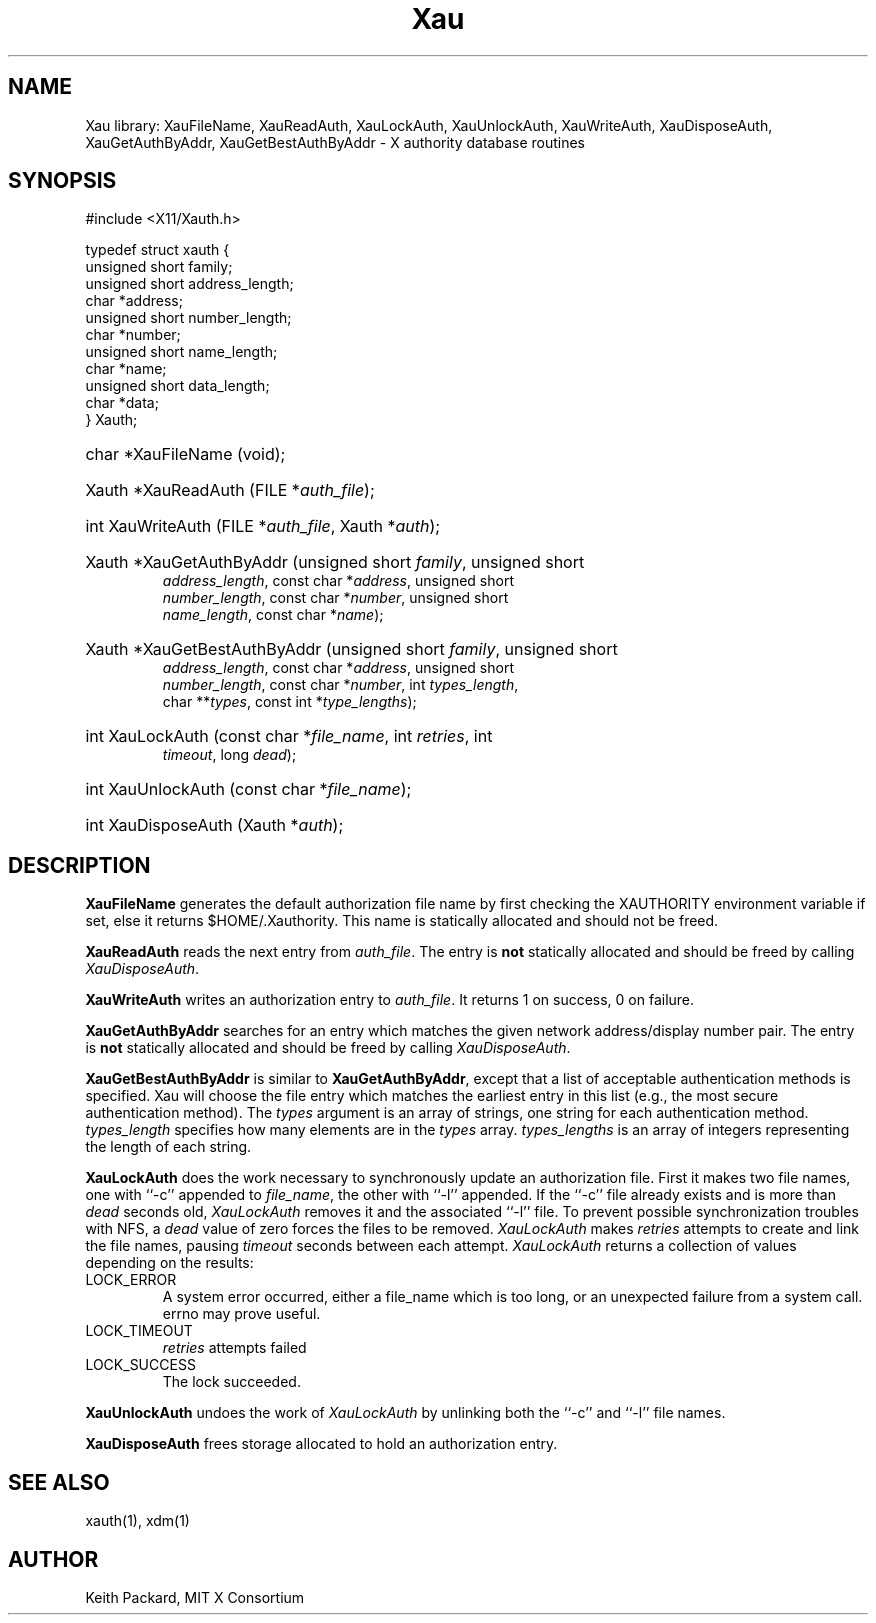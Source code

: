 .\" Copyright (c) 1994  X Consortium
.\"
.\" Permission is hereby granted, free of charge, to any person obtaining a
.\" copy of this software and associated documentation files (the "Software"),
.\" to deal in the Software without restriction, including without limitation
.\" the rights to use, copy, modify, merge, publish, distribute, sublicense,
.\" and/or sell copies of the Software, and to permit persons to whom the
.\" Software furnished to do so, subject to the following conditions:
.\"
.\" The above copyright notice and this permission notice shall be included in
.\" all copies or substantial portions of the Software.
.\"
.\" THE SOFTWARE IS PROVIDED "AS IS", WITHOUT WARRANTY OF ANY KIND, EXPRESS OR
.\" IMPLIED, INCLUDING BUT NOT LIMITED TO THE WARRANTIES OF MERCHANTABILITY,
.\" FITNESS FOR A PARTICULAR PURPOSE AND NONINFRINGEMENT.  IN NO EVENT SHALL
.\" THE X CONSORTIUM BE LIABLE FOR ANY CLAIM, DAMAGES OR OTHER LIABILITY,
.\" WHETHER IN AN ACTION OF CONTRACT, TORT OR OTHERWISE, ARISING FROM, OUT OF
.\" OR IN CONNECTION WITH THE SOFTWARE OR THE USE OR OTHER DEALINGS IN THE
.\" SOFTWARE.
.\"
.\" Except as contained in this notice, the name of the X Consortium shall not
.\" be used in advertising or otherwise to promote the sale, use or other
.\" dealing in this Software without prior written authorization from the
.\" X Consortium.
.\"
.TH Xau __libmansuffix__ __xorgversion__
.SH NAME
Xau library: XauFileName, XauReadAuth, XauLockAuth, XauUnlockAuth,
XauWriteAuth, XauDisposeAuth,
XauGetAuthByAddr, XauGetBestAuthByAddr \- X authority database routines
.SH SYNOPSIS
.ft CW
.nf
#include <X11/Xauth.h>

typedef struct xauth {
        unsigned short  family;
        unsigned short  address_length;
        char    *address;
        unsigned short  number_length;
        char    *number;
        unsigned short  name_length;
        char    *name;
        unsigned short  data_length;
        char    *data;
} Xauth;
.HP
char *XauFileName (void);
.HP
Xauth *XauReadAuth (FILE *\fIauth_file\fP\^);
.HP
int XauWriteAuth (FILE *\fIauth_file\fP, Xauth *\fIauth\fP\^);
.HP
Xauth *XauGetAuthByAddr (unsigned short \fIfamily\fP\^, unsigned short
\fIaddress_length\fP\^, const char *\fIaddress\fP\^, unsigned short
\fInumber_length\fP\^, const char *\fInumber\fP\^, unsigned short
\fIname_length\fP\^, const char *\fIname\fP\^);
.HP
Xauth *XauGetBestAuthByAddr (unsigned short \fIfamily\fP\^, unsigned short
\fIaddress_length\fP\^, const char *\fIaddress\fP\^, unsigned short
\fInumber_length\fP\^, const char *\fInumber\fP\^, int \fItypes_length\fP\^,
char **\fItypes\fR\^, const int *\fItype_lengths\fR\^);
.HP
int XauLockAuth (const char *\fIfile_name\fP\^, int \fIretries\fP\^, int
\fItimeout\fP\^, long \fIdead\fP\^);
.HP
int XauUnlockAuth (const char *\fIfile_name\fP\^);
.HP
int XauDisposeAuth (Xauth *\fIauth\fP\^);
.fi
.ft
.SH DESCRIPTION
.PP
\fBXauFileName\fP generates the default authorization file name by first
checking the XAUTHORITY environment variable if set, else it returns
$HOME/.Xauthority.  This name is statically allocated and should
not be freed.
.PP
\fBXauReadAuth\fP reads the next entry from \fIauth_file\fP.  The entry is
\fBnot\fP statically allocated and should be freed by calling
\fIXauDisposeAuth\fP.
.PP
\fBXauWriteAuth\fP writes an authorization entry to \fIauth_file\fP.  It
returns 1 on success, 0 on failure.
.PP
\fBXauGetAuthByAddr\fP searches for an entry which matches the given network
address/display number pair.  The entry is \fBnot\fP statically allocated
and should be freed by calling \fIXauDisposeAuth\fP.
.PP
\fBXauGetBestAuthByAddr\fP is similar to \fBXauGetAuthByAddr\fP, except
that a list of acceptable authentication methods is specified.  Xau will
choose the file entry which matches the earliest entry in this list (e.g., the
most secure authentication method).  The \fItypes\fP argument is an array of
strings, one string for each authentication method.  \fItypes_length\fP
specifies how many elements are in the \fItypes\fP array.
\fItypes_lengths\fP is an array of integers representing the length
of each string.
.PP
\fBXauLockAuth\fP does the work necessary to synchronously update an
authorization file.  First it makes two file names, one with ``-c'' appended
to \fIfile_name\fP, the other with ``-l'' appended.  If the ``-c'' file
already exists and is more than \fIdead\fP seconds old, \fIXauLockAuth\fP
removes it and the associated ``-l'' file.  To prevent possible
synchronization troubles with NFS, a \fIdead\fP value of zero forces the
files to be removed.  \fIXauLockAuth\fP makes \fIretries\fP attempts to
create and link the file names, pausing \fItimeout\fP seconds between each
attempt.  \fIXauLockAuth\fP returns a collection of values depending on the
results:
.TP
LOCK_ERROR
A system error occurred, either a file_name which is too long, or an
unexpected failure from a system call.  errno may prove useful.
.TP
LOCK_TIMEOUT
\fIretries\fP attempts failed
.TP
LOCK_SUCCESS
The lock succeeded.
.PP
\fBXauUnlockAuth\fP undoes the work of \fIXauLockAuth\fP by unlinking both
the ``-c'' and ``-l'' file names.
.PP
\fBXauDisposeAuth\fP frees storage allocated to hold an authorization entry.
.SH "SEE ALSO"
xauth(1), xdm(1)
.SH AUTHOR
Keith Packard, MIT X Consortium
